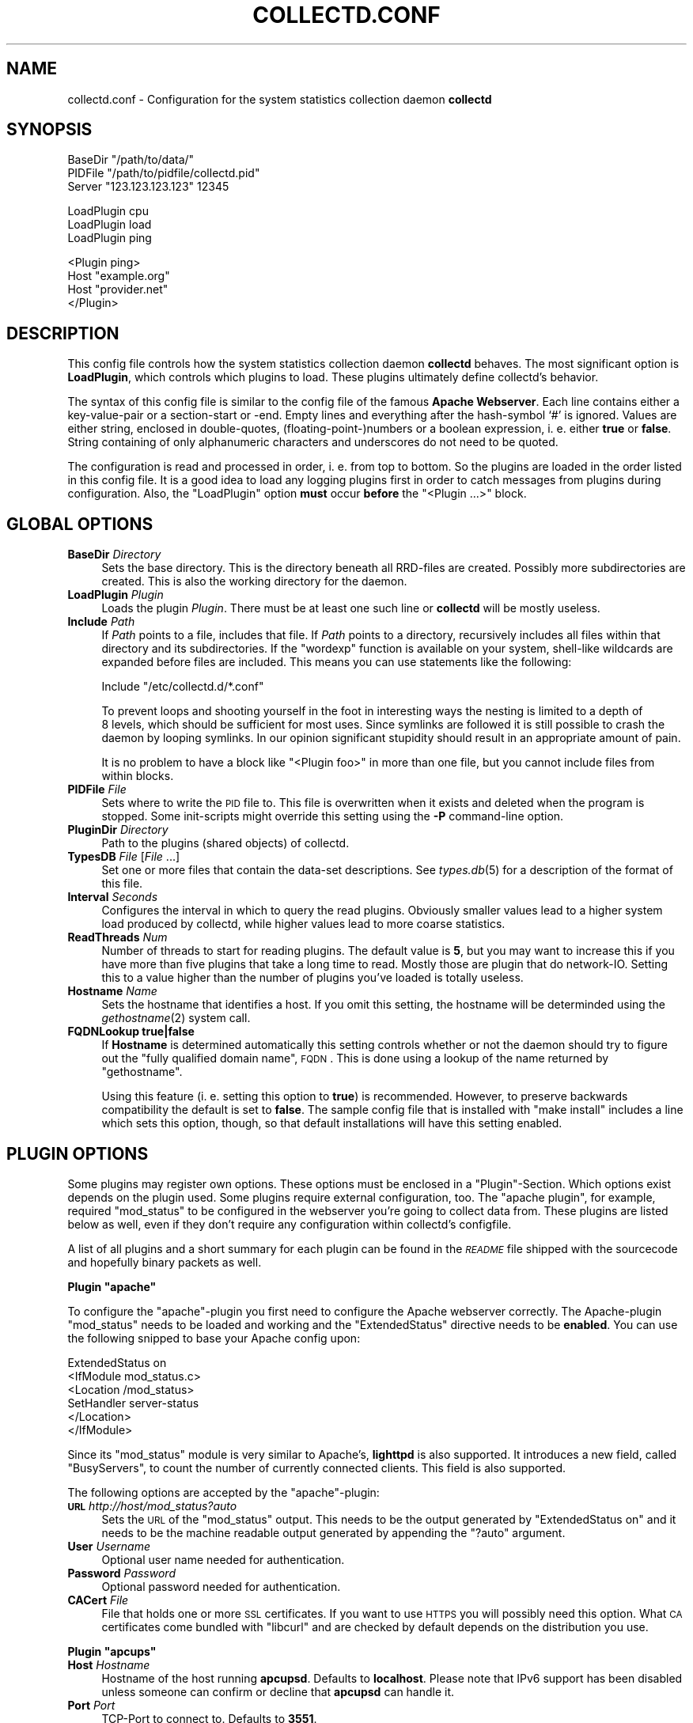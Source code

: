 .\" Automatically generated by Pod::Man v1.37, Pod::Parser v1.32
.\"
.\" Standard preamble:
.\" ========================================================================
.de Sh \" Subsection heading
.br
.if t .Sp
.ne 5
.PP
\fB\\$1\fR
.PP
..
.de Sp \" Vertical space (when we can't use .PP)
.if t .sp .5v
.if n .sp
..
.de Vb \" Begin verbatim text
.ft CW
.nf
.ne \\$1
..
.de Ve \" End verbatim text
.ft R
.fi
..
.\" Set up some character translations and predefined strings.  \*(-- will
.\" give an unbreakable dash, \*(PI will give pi, \*(L" will give a left
.\" double quote, and \*(R" will give a right double quote.  \*(C+ will
.\" give a nicer C++.  Capital omega is used to do unbreakable dashes and
.\" therefore won't be available.  \*(C` and \*(C' expand to `' in nroff,
.\" nothing in troff, for use with C<>.
.tr \(*W-
.ds C+ C\v'-.1v'\h'-1p'\s-2+\h'-1p'+\s0\v'.1v'\h'-1p'
.ie n \{\
.    ds -- \(*W-
.    ds PI pi
.    if (\n(.H=4u)&(1m=24u) .ds -- \(*W\h'-12u'\(*W\h'-12u'-\" diablo 10 pitch
.    if (\n(.H=4u)&(1m=20u) .ds -- \(*W\h'-12u'\(*W\h'-8u'-\"  diablo 12 pitch
.    ds L" ""
.    ds R" ""
.    ds C` ""
.    ds C' ""
'br\}
.el\{\
.    ds -- \|\(em\|
.    ds PI \(*p
.    ds L" ``
.    ds R" ''
'br\}
.\"
.\" If the F register is turned on, we'll generate index entries on stderr for
.\" titles (.TH), headers (.SH), subsections (.Sh), items (.Ip), and index
.\" entries marked with X<> in POD.  Of course, you'll have to process the
.\" output yourself in some meaningful fashion.
.if \nF \{\
.    de IX
.    tm Index:\\$1\t\\n%\t"\\$2"
..
.    nr % 0
.    rr F
.\}
.\"
.\" For nroff, turn off justification.  Always turn off hyphenation; it makes
.\" way too many mistakes in technical documents.
.hy 0
.if n .na
.\"
.\" Accent mark definitions (@(#)ms.acc 1.5 88/02/08 SMI; from UCB 4.2).
.\" Fear.  Run.  Save yourself.  No user-serviceable parts.
.    \" fudge factors for nroff and troff
.if n \{\
.    ds #H 0
.    ds #V .8m
.    ds #F .3m
.    ds #[ \f1
.    ds #] \fP
.\}
.if t \{\
.    ds #H ((1u-(\\\\n(.fu%2u))*.13m)
.    ds #V .6m
.    ds #F 0
.    ds #[ \&
.    ds #] \&
.\}
.    \" simple accents for nroff and troff
.if n \{\
.    ds ' \&
.    ds ` \&
.    ds ^ \&
.    ds , \&
.    ds ~ ~
.    ds /
.\}
.if t \{\
.    ds ' \\k:\h'-(\\n(.wu*8/10-\*(#H)'\'\h"|\\n:u"
.    ds ` \\k:\h'-(\\n(.wu*8/10-\*(#H)'\`\h'|\\n:u'
.    ds ^ \\k:\h'-(\\n(.wu*10/11-\*(#H)'^\h'|\\n:u'
.    ds , \\k:\h'-(\\n(.wu*8/10)',\h'|\\n:u'
.    ds ~ \\k:\h'-(\\n(.wu-\*(#H-.1m)'~\h'|\\n:u'
.    ds / \\k:\h'-(\\n(.wu*8/10-\*(#H)'\z\(sl\h'|\\n:u'
.\}
.    \" troff and (daisy-wheel) nroff accents
.ds : \\k:\h'-(\\n(.wu*8/10-\*(#H+.1m+\*(#F)'\v'-\*(#V'\z.\h'.2m+\*(#F'.\h'|\\n:u'\v'\*(#V'
.ds 8 \h'\*(#H'\(*b\h'-\*(#H'
.ds o \\k:\h'-(\\n(.wu+\w'\(de'u-\*(#H)/2u'\v'-.3n'\*(#[\z\(de\v'.3n'\h'|\\n:u'\*(#]
.ds d- \h'\*(#H'\(pd\h'-\w'~'u'\v'-.25m'\f2\(hy\fP\v'.25m'\h'-\*(#H'
.ds D- D\\k:\h'-\w'D'u'\v'-.11m'\z\(hy\v'.11m'\h'|\\n:u'
.ds th \*(#[\v'.3m'\s+1I\s-1\v'-.3m'\h'-(\w'I'u*2/3)'\s-1o\s+1\*(#]
.ds Th \*(#[\s+2I\s-2\h'-\w'I'u*3/5'\v'-.3m'o\v'.3m'\*(#]
.ds ae a\h'-(\w'a'u*4/10)'e
.ds Ae A\h'-(\w'A'u*4/10)'E
.    \" corrections for vroff
.if v .ds ~ \\k:\h'-(\\n(.wu*9/10-\*(#H)'\s-2\u~\d\s+2\h'|\\n:u'
.if v .ds ^ \\k:\h'-(\\n(.wu*10/11-\*(#H)'\v'-.4m'^\v'.4m'\h'|\\n:u'
.    \" for low resolution devices (crt and lpr)
.if \n(.H>23 .if \n(.V>19 \
\{\
.    ds : e
.    ds 8 ss
.    ds o a
.    ds d- d\h'-1'\(ga
.    ds D- D\h'-1'\(hy
.    ds th \o'bp'
.    ds Th \o'LP'
.    ds ae ae
.    ds Ae AE
.\}
.rm #[ #] #H #V #F C
.\" ========================================================================
.\"
.IX Title "COLLECTD.CONF 5"
.TH COLLECTD.CONF 5 "2008-02-18" "4.3.0" "collectd"
.SH "NAME"
collectd.conf \- Configuration for the system statistics collection daemon \fBcollectd\fR
.SH "SYNOPSIS"
.IX Header "SYNOPSIS"
.Vb 3
\&  BaseDir "/path/to/data/"
\&  PIDFile "/path/to/pidfile/collectd.pid"
\&  Server  "123.123.123.123" 12345
.Ve
.PP
.Vb 3
\&  LoadPlugin cpu
\&  LoadPlugin load
\&  LoadPlugin ping
.Ve
.PP
.Vb 4
\&  <Plugin ping>
\&    Host "example.org"
\&    Host "provider.net"
\&  </Plugin>
.Ve
.SH "DESCRIPTION"
.IX Header "DESCRIPTION"
This config file controls how the system statistics collection daemon
\&\fBcollectd\fR behaves. The most significant option is \fBLoadPlugin\fR, which
controls which plugins to load. These plugins ultimately define collectd's
behavior.
.PP
The syntax of this config file is similar to the config file of the famous
\&\fBApache Webserver\fR. Each line contains either a key-value-pair or a
section-start or \-end. Empty lines and everything after the hash-symbol `#' is
ignored. Values are either string, enclosed in double\-quotes,
(floating\-point\-)numbers or a boolean expression, i.\ e. either \fBtrue\fR or
\&\fBfalse\fR. String containing of only alphanumeric characters and underscores do
not need to be quoted.
.PP
The configuration is read and processed in order, i.\ e. from top to
bottom. So the plugins are loaded in the order listed in this config file. It
is a good idea to load any logging plugins first in order to catch messages
from plugins during configuration. Also, the \f(CW\*(C`LoadPlugin\*(C'\fR option \fBmust\fR occur
\&\fBbefore\fR the \f(CW\*(C`<Plugin ...>\*(C'\fR block.
.SH "GLOBAL OPTIONS"
.IX Header "GLOBAL OPTIONS"
.IP "\fBBaseDir\fR \fIDirectory\fR" 4
.IX Item "BaseDir Directory"
Sets the base directory. This is the directory beneath all RRD-files are
created. Possibly more subdirectories are created. This is also the working
directory for the daemon.
.IP "\fBLoadPlugin\fR \fIPlugin\fR" 4
.IX Item "LoadPlugin Plugin"
Loads the plugin \fIPlugin\fR. There must be at least one such line or \fBcollectd\fR
will be mostly useless.
.IP "\fBInclude\fR \fIPath\fR" 4
.IX Item "Include Path"
If \fIPath\fR points to a file, includes that file. If \fIPath\fR points to a
directory, recursively includes all files within that directory and its
subdirectories. If the \f(CW\*(C`wordexp\*(C'\fR function is available on your system,
shell-like wildcards are expanded before files are included. This means you can
use statements like the following:
.Sp
.Vb 1
\&  Include "/etc/collectd.d/*.conf"
.Ve
.Sp
To prevent loops and shooting yourself in the foot in interesting ways the
nesting is limited to a depth of 8\ levels, which should be sufficient for
most uses. Since symlinks are followed it is still possible to crash the daemon
by looping symlinks. In our opinion significant stupidity should result in an
appropriate amount of pain.
.Sp
It is no problem to have a block like \f(CW\*(C`<Plugin foo>\*(C'\fR in more than one
file, but you cannot include files from within blocks.
.IP "\fBPIDFile\fR \fIFile\fR" 4
.IX Item "PIDFile File"
Sets where to write the \s-1PID\s0 file to. This file is overwritten when it exists
and deleted when the program is stopped. Some init-scripts might override this
setting using the \fB\-P\fR command-line option.
.IP "\fBPluginDir\fR \fIDirectory\fR" 4
.IX Item "PluginDir Directory"
Path to the plugins (shared objects) of collectd.
.IP "\fBTypesDB\fR \fIFile\fR [\fIFile\fR ...]" 4
.IX Item "TypesDB File [File ...]"
Set one or more files that contain the data-set descriptions. See
\&\fItypes.db\fR\|(5) for a description of the format of this file.
.IP "\fBInterval\fR \fISeconds\fR" 4
.IX Item "Interval Seconds"
Configures the interval in which to query the read plugins. Obviously smaller
values lead to a higher system load produced by collectd, while higher values
lead to more coarse statistics.
.IP "\fBReadThreads\fR \fINum\fR" 4
.IX Item "ReadThreads Num"
Number of threads to start for reading plugins. The default value is \fB5\fR, but
you may want to increase this if you have more than five plugins that take a
long time to read. Mostly those are plugin that do network\-IO. Setting this to
a value higher than the number of plugins you've loaded is totally useless.
.IP "\fBHostname\fR \fIName\fR" 4
.IX Item "Hostname Name"
Sets the hostname that identifies a host. If you omit this setting, the
hostname will be determinded using the \fIgethostname\fR\|(2) system call.
.IP "\fBFQDNLookup\fR \fBtrue|false\fR" 4
.IX Item "FQDNLookup true|false"
If \fBHostname\fR is determined automatically this setting controls whether or not
the daemon should try to figure out the \*(L"fully qualified domain name\*(R", \s-1FQDN\s0.
This is done using a lookup of the name returned by \f(CW\*(C`gethostname\*(C'\fR.
.Sp
Using this feature (i.\ e. setting this option to \fBtrue\fR) is recommended.
However, to preserve backwards compatibility the default is set to \fBfalse\fR.
The sample config file that is installed with \f(CW\*(C`make\ install\*(C'\fR includes a
line which sets this option, though, so that default installations will have
this setting enabled.
.SH "PLUGIN OPTIONS"
.IX Header "PLUGIN OPTIONS"
Some plugins may register own options. These options must be enclosed in a
\&\f(CW\*(C`Plugin\*(C'\fR\-Section. Which options exist depends on the plugin used. Some plugins
require external configuration, too. The \f(CW\*(C`apache plugin\*(C'\fR, for example,
required \f(CW\*(C`mod_status\*(C'\fR to be configured in the webserver you're going to
collect data from. These plugins are listed below as well, even if they don't
require any configuration within collectd's configfile.
.PP
A list of all plugins and a short summary for each plugin can be found in the
\&\fI\s-1README\s0\fR file shipped with the sourcecode and hopefully binary packets as
well.
.ie n .Sh "Plugin ""apache"""
.el .Sh "Plugin \f(CWapache\fP"
.IX Subsection "Plugin apache"
To configure the \f(CW\*(C`apache\*(C'\fR\-plugin you first need to configure the Apache
webserver correctly. The Apache-plugin \f(CW\*(C`mod_status\*(C'\fR needs to be loaded and
working and the \f(CW\*(C`ExtendedStatus\*(C'\fR directive needs to be \fBenabled\fR. You can use
the following snipped to base your Apache config upon:
.PP
.Vb 6
\&  ExtendedStatus on
\&  <IfModule mod_status.c>
\&    <Location /mod_status>
\&      SetHandler server\-status
\&    </Location>
\&  </IfModule>
.Ve
.PP
Since its \f(CW\*(C`mod_status\*(C'\fR module is very similar to Apache's, \fBlighttpd\fR is
also supported. It introduces a new field, called \f(CW\*(C`BusyServers\*(C'\fR, to count the
number of currently connected clients. This field is also supported.
.PP
The following options are accepted by the \f(CW\*(C`apache\*(C'\fR\-plugin:
.IP "\fB\s-1URL\s0\fR \fIhttp://host/mod_status?auto\fR" 4
.IX Item "URL http://host/mod_status?auto"
Sets the \s-1URL\s0 of the \f(CW\*(C`mod_status\*(C'\fR output. This needs to be the output generated
by \f(CW\*(C`ExtendedStatus on\*(C'\fR and it needs to be the machine readable output
generated by appending the \f(CW\*(C`?auto\*(C'\fR argument.
.IP "\fBUser\fR \fIUsername\fR" 4
.IX Item "User Username"
Optional user name needed for authentication.
.IP "\fBPassword\fR \fIPassword\fR" 4
.IX Item "Password Password"
Optional password needed for authentication.
.IP "\fBCACert\fR \fIFile\fR" 4
.IX Item "CACert File"
File that holds one or more \s-1SSL\s0 certificates. If you want to use \s-1HTTPS\s0 you will
possibly need this option. What \s-1CA\s0 certificates come bundled with \f(CW\*(C`libcurl\*(C'\fR
and are checked by default depends on the distribution you use.
.ie n .Sh "Plugin ""apcups"""
.el .Sh "Plugin \f(CWapcups\fP"
.IX Subsection "Plugin apcups"
.IP "\fBHost\fR \fIHostname\fR" 4
.IX Item "Host Hostname"
Hostname of the host running \fBapcupsd\fR. Defaults to \fBlocalhost\fR. Please note
that IPv6 support has been disabled unless someone can confirm or decline that
\&\fBapcupsd\fR can handle it.
.IP "\fBPort\fR \fIPort\fR" 4
.IX Item "Port Port"
TCP-Port to connect to. Defaults to \fB3551\fR.
.ie n .Sh "Plugin ""cpufreq"""
.el .Sh "Plugin \f(CWcpufreq\fP"
.IX Subsection "Plugin cpufreq"
This plugin doesn't have any options. It reads
\&\fI/sys/devices/system/cpu/cpu0/cpufreq/scaling_cur_freq\fR (for the first \s-1CPU\s0
installed) to get the current \s-1CPU\s0 frequency. If this file does not exist make
sure \fBcpufreqd\fR (<http://cpufreqd.sourceforge.net/>) or a similar tool is
installed and an \*(L"cpu governor\*(R" (that's a kernel module) is loaded.
.ie n .Sh "Plugin ""csv"""
.el .Sh "Plugin \f(CWcsv\fP"
.IX Subsection "Plugin csv"
.IP "\fBDataDir\fR \fIDirectory\fR" 4
.IX Item "DataDir Directory"
Set the directory to store CSV-files under. Per default CSV-files are generated
beneath the daemon's working directory, i.\ e. the \fBBaseDir\fR.
.IP "\fBStoreRates\fR \fBtrue|false\fR" 4
.IX Item "StoreRates true|false"
If set to \fBtrue\fR, convert counter values to rates. If set to \fBfalse\fR (the
default) counter values are stored as is, i.\ e. as an increasing integer
number.
.ie n .Sh "Plugin ""df"""
.el .Sh "Plugin \f(CWdf\fP"
.IX Subsection "Plugin df"
.IP "\fBDevice\fR \fIDevice\fR" 4
.IX Item "Device Device"
Select partitions based on the devicename.
.IP "\fBMountPoint\fR \fIDirectory\fR" 4
.IX Item "MountPoint Directory"
Select partitions based on the mountpoint.
.IP "\fBFSType\fR \fIFSType\fR" 4
.IX Item "FSType FSType"
Select partitions based on the filesystem type.
.IP "\fBIgnoreSelected\fR \fItrue\fR|\fIfalse\fR" 4
.IX Item "IgnoreSelected true|false"
Invert the selection: If set to true, all partitions \fBexcept\fR the ones that
match any one of the criteria are collected. By default only selected
partitions are collected if a selection is made. If no selection is configured
at all, \fBall\fR partitions are selected.
.ie n .Sh "Plugin ""dns"""
.el .Sh "Plugin \f(CWdns\fP"
.IX Subsection "Plugin dns"
.IP "\fBInterface\fR \fIInterface\fR" 4
.IX Item "Interface Interface"
The dns plugin uses \fBlibpcap\fR to capture dns traffic and analyses it. This
option sets the interface that should be used. If this option is not set, or
set to \*(L"any\*(R", the plugin will try to get packets from \fBall\fR interfaces. This
may not work on certain platforms, such as Mac\ \s-1OS\s0\ X.
.IP "\fBIgnoreSource\fR \fIIP-address\fR" 4
.IX Item "IgnoreSource IP-address"
Ignore packets that originate from this address.
.ie n .Sh "Plugin ""email"""
.el .Sh "Plugin \f(CWemail\fP"
.IX Subsection "Plugin email"
.IP "\fBSocketFile\fR \fIPath\fR" 4
.IX Item "SocketFile Path"
Sets the socket-file which is to be created.
.IP "\fBSocketGroup\fR \fIGroup\fR" 4
.IX Item "SocketGroup Group"
If running as root change the group of the UNIX-socket after it has been
created. Defaults to \fBcollectd\fR.
.IP "\fBSocketPerms\fR \fIPermissions\fR" 4
.IX Item "SocketPerms Permissions"
Change the file permissions of the UNIX-socket after it has been created. The
permissions must be given as a numeric, octal value as you would pass to
\&\fIchmod\fR\|(1). Defaults to \fB0770\fR.
.IP "\fBMaxConns\fR \fINumber\fR" 4
.IX Item "MaxConns Number"
Sets the maximum number of connections that can be handled in parallel. Since
this many threads will be started immediately setting this to a very high
value will waste valuable resources. Defaults to \fB5\fR and will be forced to be
at most \fB16384\fR to prevent typos and dumb mistakes.
.ie n .Sh "Plugin ""exec"""
.el .Sh "Plugin \f(CWexec\fP"
.IX Subsection "Plugin exec"
Please make sure to read \fIcollectd\-exec\fR\|(5) before using this plugin. It
contains valuable information on when the executable is executed and the
output that is expected from it.
.IP "\fBExec\fR \fIUser\fR[:[\fIGroup\fR]] \fIExecutable\fR [\fI<arg>\fR [\fI<arg>\fR ...]]" 4
.IX Item "Exec User[:[Group]] Executable [<arg> [<arg> ...]]"
.PD 0
.IP "\fBNotificationExec\fR \fIUser\fR[:[\fIGroup\fR]] \fIExecutable\fR [\fI<arg>\fR [\fI<arg>\fR ...]]" 4
.IX Item "NotificationExec User[:[Group]] Executable [<arg> [<arg> ...]]"
.PD
Execute the executable \fIExecutable\fR as user \fIUser\fR. If the user name is
followed by a colon and a group name, the effective group is set to that group.
The real group and saved-set group will be set to the default group of that
user. If no group is given the effective group \s-1ID\s0 will be the same as the real
group \s-1ID\s0.
.Sp
Please note that in order to change the user and/or group the daemon needs
superuser privileges. If the daemon is run as an unprivileged user you must
specify the same user/group here. If the daemon is run with superuser
privileges, you must supply a non-root user here.
.Sp
The executable may be followed by optional arguments that are passed to the
program. Please note that due to the configuration parsing numbers and boolean
values may be changed. If you want to be absolutely sure that something is
passed as-is please enclose it in quotes.
.Sp
The \fBExec\fR and \fBNotificationExec\fR statements change the semantics of the
programs executed, i.\ e. the data passed to them and the response
expected from them. This is documented in great detail in \fIcollectd\-exec\fR\|(5).
.ie n .Sh "Plugin ""hddtemp"""
.el .Sh "Plugin \f(CWhddtemp\fP"
.IX Subsection "Plugin hddtemp"
To get values from \fBhddtemp\fR collectd connects to \fBlocalhost\fR (127.0.0.1),
port \fB7634/tcp\fR. The \fBHost\fR and \fBPort\fR options can be used to change these
default values, see below. \f(CW\*(C`hddtemp\*(C'\fR has to be running to work correctly. If
\&\f(CW\*(C`hddtemp\*(C'\fR is not running timeouts may appear which may interfere with other
statistics..
.PP
The \fBhddtemp\fR homepage can be found at
<http://www.guzu.net/linux/hddtemp.php>.
.IP "\fBHost\fR \fIHostname\fR" 4
.IX Item "Host Hostname"
Hostname to connect to. Defaults to \fB127.0.0.1\fR.
.IP "\fBPort\fR \fIPort\fR" 4
.IX Item "Port Port"
TCP-Port to connect to. Defaults to \fB7634\fR.
.IP "\fBTranslateDevicename\fR \fItrue\fR|\fIfalse\fR" 4
.IX Item "TranslateDevicename true|false"
If enabled, translate the disk names to major/minor device numbers
(e.\ g. \*(L"8\-0\*(R" for /dev/sda). For backwards compatibility this defaults to
\&\fItrue\fR but it's recommended to disable it as it will probably be removed in
the next major version.
.ie n .Sh "Plugin ""interface"""
.el .Sh "Plugin \f(CWinterface\fP"
.IX Subsection "Plugin interface"
.IP "\fBInterface\fR \fIInterface\fR" 4
.IX Item "Interface Interface"
Select this interface. By default these interfaces will then be collected. For
a more detailed description see \fBIgnoreSelected\fR below.
.IP "\fBIgnoreSelected\fR \fItrue\fR|\fIfalse\fR" 4
.IX Item "IgnoreSelected true|false"
If no configuration if given, the \fBtraffic\fR\-plugin will collect data from
all interfaces. This may not be practical, especially for loopback\- and
similar interfaces. Thus, you can use the \fBInterface\fR\-option to pick the
interfaces you're interested in. Sometimes, however, it's easier/preferred
to collect all interfaces \fIexcept\fR a few ones. This option enables you to
do that: By setting \fBIgnoreSelected\fR to \fItrue\fR the effect of
\&\fBInterface\fR is inversed: All selected interfaces are ignored and all
other interfaces are collected.
.ie n .Sh "Plugin ""iptables"""
.el .Sh "Plugin \f(CWiptables\fP"
.IX Subsection "Plugin iptables"
.IP "\fBChain\fR \fITable\fR \fIChain\fR [\fIComment|Number\fR [\fIName\fR]]" 4
.IX Item "Chain Table Chain [Comment|Number [Name]]"
Select the rules to count. If only \fITable\fR and \fIChain\fR are given, this plugin
will collect the counters of all rules which have a comment\-match. The comment
is then used as type\-instance.
.Sp
If \fIComment\fR or \fINumber\fR is given, only the rule with the matching comment or
the \fIn\fRth rule will be collected. Again, the comment (or the number) will be
used as the type\-instance.
.Sp
If \fIName\fR is supplied, it will be used as the type-instance instead of the
comment or the number.
.ie n .Sh "Plugin ""irq"""
.el .Sh "Plugin \f(CWirq\fP"
.IX Subsection "Plugin irq"
.IP "\fBIrq\fR \fIIrq\fR" 4
.IX Item "Irq Irq"
Select this irq. By default these irqs will then be collected. For a more
detailed description see \fBIgnoreSelected\fR below.
.IP "\fBIgnoreSelected\fR \fItrue\fR|\fIfalse\fR" 4
.IX Item "IgnoreSelected true|false"
If no configuration if given, the \fBirq\fR\-plugin will collect data from all
irqs. This may not be practical, especially if no interrupts happen. Thus, you
can use the \fBIrq\fR\-option to pick the interrupt you're interested in.
Sometimes, however, it's easier/preferred to collect all interrupts \fIexcept\fR a
few ones. This option enables you to do that: By setting \fBIgnoreSelected\fR to
\&\fItrue\fR the effect of \fBIrq\fR is inversed: All selected interrupts are ignored
and all other interrupts are collected.
.ie n .Sh "Plugin ""libvirt"""
.el .Sh "Plugin \f(CWlibvirt\fP"
.IX Subsection "Plugin libvirt"
This plugin allows \s-1CPU\s0, disk and network load to be collected for virtualized
guests on the machine. This means that these characteristics can be collected
for guest systems without installing any software on them \- collectd only runs
on the hosting system. The statistics are collected through libvirt
(<http://libvirt.org/>).
.PP
Only \fIConnection\fR is required.
.IP "\fBConnection\fR \fIuri\fR" 4
.IX Item "Connection uri"
Connect to the hypervisor given by \fIuri\fR. For example if using Xen use:
.Sp
.Vb 1
\& Connection "xen:///"
.Ve
.Sp
Details which URIs allowed are given at <http://libvirt.org/uri.html>.
.IP "\fBRefreshInterval\fR \fIseconds\fR" 4
.IX Item "RefreshInterval seconds"
Refresh the list of domains and devices every \fIseconds\fR. The default is 60
seconds. Setting this to be the same or smaller than the \fIInterval\fR will cause
the list of domains and devices to be refreshed on every iteration.
.Sp
Refreshing the devices in particular is quite a costly operation, so if your
virtualization setup is static you might consider increasing this. If this
option is set to 0, refreshing is disabled completely.
.IP "\fBDomain\fR \fIname\fR" 4
.IX Item "Domain name"
.PD 0
.IP "\fBBlockDevice\fR \fIname:dev\fR" 4
.IX Item "BlockDevice name:dev"
.IP "\fBInterfaceDevice\fR \fIname:dev\fR" 4
.IX Item "InterfaceDevice name:dev"
.IP "\fBIgnoreSelected\fR \fItrue\fR|\fIfalse\fR" 4
.IX Item "IgnoreSelected true|false"
.PD
Select which domains and devices are collected.
.Sp
If \fIIgnoreSelected\fR is not given or \fIfalse\fR then only the listed domains and
disk/network devices are collected.
.Sp
If \fIIgnoreSelected\fR is \fItrue\fR then the test is reversed and the listed
domains and disk/network devices are ignored, while the rest are collected.
.Sp
The domain name and device names may use a regular expression, if the name is
surrounded by \fI/.../\fR and collectd was compiled with support for regexps.
.Sp
The default is to collect statistics for all domains and all their devices.
.Sp
Example:
.Sp
.Vb 2
\& BlockDevice "/:hdb/"
\& IgnoreSelected "true"
.Ve
.Sp
Ignore all \fIhdb\fR devices on any domain, but other block devices (eg. \fIhda\fR)
will be collected.
.IP "\fBHostnameFormat\fR \fBname|uuid|hostname|...\fR" 4
.IX Item "HostnameFormat name|uuid|hostname|..."
When the libvirt plugin logs data, it sets the hostname of the collected data
according to this setting. The default is to use the guest name as provided by
the hypervisor, which is equal to setting \fBname\fR.
.Sp
\&\fBuuid\fR means use the guest's \s-1UUID\s0. This is useful if you want to track the
same guest across migrations.
.Sp
\&\fBhostname\fR means to use the global \fBHostname\fR setting, which is probably not
useful on its own because all guests will appear to have the same name.
.Sp
You can also specify combinations of these fields. For example \fBname uuid\fR
means to concatenate the guest name and \s-1UUID\s0 (with a literal colon character
between, thus \fI\*(L"foo:1234\-1234\-1234\-1234\*(R"\fR).
.ie n .Sh "Plugin ""logfile"""
.el .Sh "Plugin \f(CWlogfile\fP"
.IX Subsection "Plugin logfile"
.IP "\fBLogLevel\fR \fBdebug|info|notice|warning|err\fR" 4
.IX Item "LogLevel debug|info|notice|warning|err"
Sets the log\-level. If, for example, set to \fBnotice\fR, then all events with
severity \fBnotice\fR, \fBwarning\fR, or \fBerr\fR will be written to the logfile.
.Sp
Please note that \fBdebug\fR is only available if collectd has been compiled with
debugging support.
.IP "\fBFile\fR \fIFile\fR" 4
.IX Item "File File"
Sets the file to write log messages to. The special strings \fBstdout\fR and
\&\fBstderr\fR can be used to write to the standard output and standard error
channels, respectively. This, of course, only makes much sense when collectd is
running in foreground\- or non\-daemon\-mode.
.IP "\fBTimestamp\fR \fBtrue\fR|\fBfalse\fR" 4
.IX Item "Timestamp true|false"
Prefix all lines printed by the current time. Defaults to \fBtrue\fR.
.ie n .Sh "Plugin ""mbmon"""
.el .Sh "Plugin \f(CWmbmon\fP"
.IX Subsection "Plugin mbmon"
The \f(CW\*(C`mbmon plugin\*(C'\fR uses mbmon to retrieve temperature, voltage, etc.
.PP
Be default collectd connects to \fBlocalhost\fR (127.0.0.1), port \fB411/tcp\fR. The
\&\fBHost\fR and \fBPort\fR options can be used to change these values, see below.
\&\f(CW\*(C`mbmon\*(C'\fR has to be running to work correctly. If \f(CW\*(C`mbmon\*(C'\fR is not running
timeouts may appear which may interfere with other statistics..
.PP
\&\f(CW\*(C`mbmon\*(C'\fR must be run with the \-r option (\*(L"print \s-1TAG\s0 and Value format\*(R");
Debian's \fI/etc/init.d/mbmon\fR script already does this, other people
will need to ensure that this is the case.
.IP "\fBHost\fR \fIHostname\fR" 4
.IX Item "Host Hostname"
Hostname to connect to. Defaults to \fB127.0.0.1\fR.
.IP "\fBPort\fR \fIPort\fR" 4
.IX Item "Port Port"
TCP-Port to connect to. Defaults to \fB411\fR.
.ie n .Sh "Plugin ""memcached"""
.el .Sh "Plugin \f(CWmemcached\fP"
.IX Subsection "Plugin memcached"
The \f(CW\*(C`memcached plugin\*(C'\fR connects to a memcached server and queries statistics
about cache utilization, memory and bandwidth used.
<http://www.danga.com/memcached/>
.IP "\fBHost\fR \fIHostname\fR" 4
.IX Item "Host Hostname"
Hostname to connect to. Defaults to \fB127.0.0.1\fR.
.IP "\fBPort\fR \fIPort\fR" 4
.IX Item "Port Port"
TCP-Port to connect to. Defaults to \fB11211\fR.
.ie n .Sh "Plugin ""mysql"""
.el .Sh "Plugin \f(CWmysql\fP"
.IX Subsection "Plugin mysql"
The \f(CW\*(C`mysql plugin\*(C'\fR requires \fBmysqlclient\fR to be installed. It connects to the
database when started and keeps the connection up as long as possible. When the
connection is interrupted for whatever reason it will try to re\-connect. The
plugin will complaint loudly in case anything goes wrong.
.PP
This plugin issues \f(CW\*(C`SHOW STATUS\*(C'\fR and evaluates \f(CW\*(C`Bytes_{received,sent}\*(C'\fR,
\&\f(CW\*(C`Com_*\*(C'\fR and \f(CW\*(C`Handler_*\*(C'\fR which correspond to \fImysql_octets.rrd\fR,
\&\fImysql_commands\-*.rrd\fR and \fImysql_handler\-*.rrd\fR. Also, the values of
\&\f(CW\*(C`Qcache_*\*(C'\fR are put in \fImysql_qcache.rrd\fR and values of \f(CW\*(C`Threads_*\*(C'\fR are put
in \fImysql_threads.rrd\fR. Please refer to the \fBMySQL reference manual\fR,
\&\fI5.2.4. Server Status Variables\fR for an explanation of these values.
.PP
Use the following options to configure the plugin:
.IP "\fBHost\fR \fIHostname\fR" 4
.IX Item "Host Hostname"
Hostname of the database server. Defaults to \fBlocalhost\fR.
.IP "\fBUser\fR \fIUsername\fR" 4
.IX Item "User Username"
Username to use when connecting to the database.
.IP "\fBPassword\fR \fIPassword\fR" 4
.IX Item "Password Password"
Password needed to log into the database.
.IP "\fBDatabase\fR \fIDatabase\fR" 4
.IX Item "Database Database"
Select this database. Defaults to \fIno database\fR which is a perfectly reasonable
option for what this plugin does.
.ie n .Sh "Plugin ""netlink"""
.el .Sh "Plugin \f(CWnetlink\fP"
.IX Subsection "Plugin netlink"
The \f(CW\*(C`netlink\*(C'\fR plugin uses a netlink socket to query the Linux kernel about
statistics of various interface and routing aspects.
.IP "\fBInterface\fR \fIInterface\fR" 4
.IX Item "Interface Interface"
.PD 0
.IP "\fBVerboseInterface\fR \fIInterface\fR" 4
.IX Item "VerboseInterface Interface"
.PD
Instruct the plugin to collect interface statistics. This is basically the same
as the statistics provided by the \f(CW\*(C`interface\*(C'\fR plugin (see above) but
potentially much more detailed.
.Sp
When configuring with \fBInterface\fR only the basic statistics will be collected,
namely octets, packets, and errors. These statistics are collected by
the \f(CW\*(C`interface\*(C'\fR plugin, too, so using both at the same time is no benefit.
.Sp
When configured with \fBVerboseInterface\fR all counters \fBexcept\fR the basic ones,
so that no data needs to be collected twice if you use the \f(CW\*(C`interface\*(C'\fR plugin.
This includes dropped packets, received multicast packets, collisions and a
whole zoo of differentiated \s-1RX\s0 and \s-1TX\s0 errors. You can try the following command
to get an idea of what awaits you:
.Sp
.Vb 1
\&  ip \-s \-s link list
.Ve
.Sp
If \fIInterface\fR is \fBAll\fR, all interfaces will be selected.
.IP "\fBQDisc\fR \fIInterface\fR [\fIQDisc\fR]" 4
.IX Item "QDisc Interface [QDisc]"
.PD 0
.IP "\fBClass\fR \fIInterface\fR [\fIClass\fR]" 4
.IX Item "Class Interface [Class]"
.IP "\fBFilter\fR \fIInterface\fR [\fIFilter\fR]" 4
.IX Item "Filter Interface [Filter]"
.PD
Collect the octets and packets that pass a certain qdisc, class or filter.
.Sp
QDiscs and classes are identified by their type and handle (or classid).
Filters don't necessarily have a handle, therefore the parent's handle is used.
The notation used in collectd differs from that used in \fItc\fR\|(1) in that it
doesn't skip the major or minor number if it's zero and doesn't print special
ids by their name. So, for example, a qdisc may be identified by
\&\f(CW\*(C`pfifo_fast\-1:0\*(C'\fR even though the minor number of \fBall\fR qdiscs is zero and
thus not displayed by \fItc\fR\|(1).
.Sp
If \fBQDisc\fR, \fBClass\fR, or \fBFilter\fR is given without the second argument,
i.\ .e. without an identifier, all qdiscs, classes, or filters that are
associated with that interface will be collected.
.Sp
Since a filter itself doesn't necessarily have a handle, the parent's handle is
used. This may lead to problems when more than one filter is attached to a
qdisc or class. This isn't nice, but we don't know how this could be done any
better. If you have a idea, please don't hesitate to tell us.
.Sp
As with the \fBInterface\fR option you can specify \fBAll\fR as the interface,
meaning all interfaces.
.Sp
Here are some examples to help you understand the above text more easily:
.Sp
.Vb 7
\&  <Plugin netlink>
\&    VerboseInterface "All"
\&    QDisc "eth0" "pfifo_fast\-1:0"
\&    QDisc "ppp0"
\&    Class "ppp0" "htb\-1:10"
\&    Filter "ppp0" "u32\-1:0"
\&  </Plugin>
.Ve
.IP "\fBIgnoreSelected\fR" 4
.IX Item "IgnoreSelected"
The behaviour is the same as with all other similar plugins: If nothing is
selected at all, everything is collected. If some things are selected using the
options described above, only these statistics are collected. If you set
\&\fBIgnoreSelected\fR to \fBtrue\fR, this behavior is inversed, i.\ e. the
specified statistics will not be collected.
.ie n .Sh "Plugin ""network"""
.el .Sh "Plugin \f(CWnetwork\fP"
.IX Subsection "Plugin network"
.IP "\fBListen\fR \fIHost\fR [\fIPort\fR]" 4
.IX Item "Listen Host [Port]"
.PD 0
.IP "\fBServer\fR \fIHost\fR [\fIPort\fR]" 4
.IX Item "Server Host [Port]"
.PD
The \fBServer\fR statement sets the server to send datagrams \fBto\fR.  The statement
may occur multiple times to send each datagram to multiple destinations.
.Sp
The \fBListen\fR statement sets the interfaces to bind to. When multiple
statements are found the daemon will bind to multiple interfaces.
.Sp
The argument \fIHost\fR may be a hostname, an IPv4 address or an IPv6 address. If
the argument is a multicast address the daemon will join that multicast group.
.Sp
If no \fBListen\fR statement is found the server tries join both, the default IPv6
multicast group and the default IPv4 multicast group. If no \fBServer\fR statement
is found the client will try to send data to the IPv6 multicast group first. If
that fails the client will try the IPv4 multicast group.
.Sp
The default IPv6 multicast group is \f(CW\*(C`ff18::efc0:4a42\*(C'\fR. The default IPv4
multicast group is \f(CW239.192.74.66\fR.
.Sp
The optional \fIPort\fR argument sets the port to use. It can either be given
using a numeric port number or a service name. If the argument is omitted the
default port \fB25826\fR is assumed.
.IP "\fBTimeToLive\fR \fI1\-255\fR" 4
.IX Item "TimeToLive 1-255"
Set the time-to-live of sent packets. This applies to all, unicast and
multicast, and IPv4 and IPv6 packets. The default is to not change this value.
That means that multicast packets will be sent with a \s-1TTL\s0 of \f(CW1\fR (one) on most
operating systems.
.IP "\fBForward\fR \fItrue|false\fR" 4
.IX Item "Forward true|false"
If set to \fItrue\fR, write packets that were received via the network plugin to
the sending sockets. This should only be activated when the \fBListen\fR\- and
\&\fBServer\fR\-statements differ. Otherwise packets may be send multiple times to
the same multicast group. While this results in more network traffic than
necessary it's not a huge problem since the plugin has a duplicate detection,
so the values will not loop.
.IP "\fBCacheFlush\fR \fISeconds\fR" 4
.IX Item "CacheFlush Seconds"
For each host/plugin/type combination the \f(CW\*(C`network plugin\*(C'\fR caches the time of
the last value being sent or received. Every \fISeconds\fR seconds the plugin
searches and removes all entries that are older than \fISeconds\fR seconds, thus
freeing the unused memory again. Since this process is somewhat expensive and
normally doesn't do much, this value should not be too small. The default is
1800 seconds, but setting this to 86400 seconds (one day) will not do much harm
either.
.ie n .Sh "Plugin ""nginx"""
.el .Sh "Plugin \f(CWnginx\fP"
.IX Subsection "Plugin nginx"
This plugin collects the number of connections and requests handled by the
\&\f(CW\*(C`nginx daemon\*(C'\fR (speak: engine\ X), a \s-1HTTP\s0 and mail server/proxy. It
queries the page provided by the \f(CW\*(C`ngx_http_stub_status_module\*(C'\fR module, which
isn't compiled by default. Please refer to
<http://wiki.codemongers.com/NginxStubStatusModule> for more information on
how to compile and configure nginx and this module.
.PP
The following options are accepted by the \f(CW\*(C`nginx plugin\*(C'\fR:
.IP "\fB\s-1URL\s0\fR \fIhttp://host/nginx_status\fR" 4
.IX Item "URL http://host/nginx_status"
Sets the \s-1URL\s0 of the \f(CW\*(C`ngx_http_stub_status_module\*(C'\fR output.
.IP "\fBUser\fR \fIUsername\fR" 4
.IX Item "User Username"
Optional user name needed for authentication.
.IP "\fBPassword\fR \fIPassword\fR" 4
.IX Item "Password Password"
Optional password needed for authentication.
.IP "\fBCACert\fR \fIFile\fR" 4
.IX Item "CACert File"
File that holds one or more \s-1SSL\s0 certificates. If you want to use \s-1HTTPS\s0 you will
possibly need this option. What \s-1CA\s0 certificates come bundled with \f(CW\*(C`libcurl\*(C'\fR
and are checked by default depends on the distribution you use.
.ie n .Sh "Plugin ""ntpd"""
.el .Sh "Plugin \f(CWntpd\fP"
.IX Subsection "Plugin ntpd"
.IP "\fBHost\fR \fIHostname\fR" 4
.IX Item "Host Hostname"
Hostname of the host running \fBntpd\fR. Defaults to \fBlocalhost\fR.
.IP "\fBPort\fR \fIPort\fR" 4
.IX Item "Port Port"
UDP-Port to connect to. Defaults to \fB123\fR.
.IP "\fBReverseLookups\fR \fBtrue\fR|\fBfalse\fR" 4
.IX Item "ReverseLookups true|false"
Sets wether or not to perform reverse lookups on peers. Since the name or
IP-address may be used in a filename it is recommended to disable reverse
lookups. The default is to do reverse lookups to preserve backwards
compatibility, though.
.ie n .Sh "Plugin ""nut"""
.el .Sh "Plugin \f(CWnut\fP"
.IX Subsection "Plugin nut"
.IP "\fB\s-1UPS\s0\fR \fIupsname\fR\fB@\fR\fIhostname\fR[\fB:\fR\fIport\fR]" 4
.IX Item "UPS upsname@hostname[:port]"
Add a \s-1UPS\s0 to collect data from. The format is identical to the one accepted by
\&\fIupsc\fR\|(8).
.ie n .Sh "Plugin ""perl"""
.el .Sh "Plugin \f(CWperl\fP"
.IX Subsection "Plugin perl"
This plugin embeds a Perl-interpreter into collectd and provides an interface
to collectd's plugin system. See \fIcollectd\-perl\fR\|(5) for its documentation.
.ie n .Sh "Plugin ""ping"""
.el .Sh "Plugin \f(CWping\fP"
.IX Subsection "Plugin ping"
.IP "\fBHost\fR \fIIP-address\fR" 4
.IX Item "Host IP-address"
Host to ping periodically. This option may be repeated several times to ping
multiple hosts.
.IP "\fB\s-1TTL\s0\fR \fI0\-255\fR" 4
.IX Item "TTL 0-255"
Sets the Time-To-Live of generated \s-1ICMP\s0 packets.
.ie n .Sh "Plugin ""processes"""
.el .Sh "Plugin \f(CWprocesses\fP"
.IX Subsection "Plugin processes"
.IP "\fBProcess\fR \fIName\fR" 4
.IX Item "Process Name"
Select more detailed statistics of processes matching this name. The statistics
collected for these selected processes are size of the resident segment size
(\s-1RSS\s0), user\- and system-time used, number of processes and number of threads,
and minor and major pagefaults.
.ie n .Sh "Plugin ""rrdtool"""
.el .Sh "Plugin \f(CWrrdtool\fP"
.IX Subsection "Plugin rrdtool"
You can use the settings \fBStepSize\fR, \fBHeartBeat\fR, \fBRRARows\fR, and \fB\s-1XFF\s0\fR to
fine-tune your RRD\-files. Please read \fIrrdcreate\fR\|(1) if you encounter problems
using these settings. If you don't want to dive into the depths of RRDTool, you
can safely ignore these settings.
.IP "\fBDataDir\fR \fIDirectory\fR" 4
.IX Item "DataDir Directory"
Set the directory to store RRD-files under. Per default RRD-files are generated
beneath the daemon's working directory, i.\ e. the \fBBaseDir\fR.
.IP "\fBStepSize\fR \fISeconds\fR" 4
.IX Item "StepSize Seconds"
\&\fBForce\fR the stepsize of newly created RRD\-files. Ideally (and per default)
this setting is unset and the stepsize is set to the interval in which the data
is collected. Do not use this option unless you absolutely have to for some
reason. Setting this option may cause problems with the \f(CW\*(C`snmp plugin\*(C'\fR, the
\&\f(CW\*(C`exec plugin\*(C'\fR or when the daemon is set up to receive data from other hosts.
.IP "\fBHeartBeat\fR \fISeconds\fR" 4
.IX Item "HeartBeat Seconds"
\&\fBForce\fR the heartbeat of newly created RRD\-files. This setting should be unset
in which case the heartbeat is set to twice the \fBStepSize\fR which should equal
the interval in which data is collected. Do not set this option unless you have
a very good reason to do so.
.IP "\fBRRARows\fR \fINumRows\fR" 4
.IX Item "RRARows NumRows"
The \f(CW\*(C`rrdtool plugin\*(C'\fR calculates the number of PDPs per \s-1CDP\s0 based on the
\&\fBStepSize\fR, this setting and a timespan. This plugin creates RRD-files with
three times five RRAs, i. e. five RRAs with the CFs \fB\s-1MIN\s0\fR, \fB\s-1AVERAGE\s0\fR, and
\&\fB\s-1MAX\s0\fR. The five RRAs are optimized for graphs covering one hour, one day, one
week, one month, and one year.
.Sp
So for each timespan, it calculates how many PDPs need to be consolidated into
one \s-1CDP\s0 by calculating:
  number of PDPs = timespan / (stepsize * rrarows)
.Sp
Bottom line is, set this no smaller than the width of you graphs in pixels. The
default is 1200.
.IP "\fBRRATimespan\fR \fISeconds\fR" 4
.IX Item "RRATimespan Seconds"
Adds an RRA\-timespan, given in seconds. Use this option multiple times to have
more then one \s-1RRA\s0. If this option is never used, the built-in default of (3600,
86400, 604800, 2678400, 31622400) is used.
.Sp
For more information on how RRA-sizes are calculated see \fBRRARows\fR above.
.IP "\fB\s-1XFF\s0\fR \fIFactor\fR" 4
.IX Item "XFF Factor"
Set the \*(L"XFiles Factor\*(R". The default is 0.1. If unsure, don't set this option.
.IP "\fBCacheFlush\fR \fISeconds\fR" 4
.IX Item "CacheFlush Seconds"
When the \f(CW\*(C`rrdtool plugin\*(C'\fR uses a cache (by setting \fBCacheTimeout\fR, see below)
it writes all values for a certain RRD-file if the oldest value is older than
(or equal to) the number of seconds specified. If some RRD-file is not updated
anymore for some reason (the computer was shut down, the network is broken,
etc.) some values may still be in the cache. If \fBCacheFlush\fR is set, then the
entire cache is searched for entries older than \fBCacheTimeout\fR seconds and
written to disk every \fISeconds\fR seconds. Since this is kind of expensive and
does nothing under normal circumstances, this value should not be too small.
900 seconds might be a good value, though setting this to 7200 seconds doesn't
normally do much harm either.
.IP "\fBCacheTimeout\fR \fISeconds\fR" 4
.IX Item "CacheTimeout Seconds"
If this option is set to a value greater than zero, the \f(CW\*(C`rrdtool plugin\*(C'\fR will
save values in a cache, as described above. Writing multiple values at once
reduces IO-operations and thus lessens the load produced by updating the files.
The trade off is that the graphs kind of \*(L"drag behind\*(R" and that more memory is
used.
.ie n .Sh "Plugin ""sensors"""
.el .Sh "Plugin \f(CWsensors\fP"
.IX Subsection "Plugin sensors"
The \f(CW\*(C`sensors plugin\*(C'\fR uses \fBlm_sensors\fR to retrieve sensor\-values. This means
that all the needed modules have to be loaded and lm_sensors has to be
configured (most likely by editing \fI/etc/sensors.conf\fR. Read
\&\fIsensors.conf\fR\|(5) for details.
.PP
The \fBlm_sensors\fR homepage can be found at
<http://secure.netroedge.com/~lm78/>.
.IP "\fBSensor\fR \fIchip\-bus\-address/type\-feature\fR" 4
.IX Item "Sensor chip-bus-address/type-feature"
Selects the name of the sensor which you want to collect or ignore, depending
on the \fBIgnoreSelected\fR below. For example, the option "\fBSensor\fR
\&\fIit8712\-isa\-0290/voltage\-in1\fR" will cause collectd to gather data for the
voltage sensor \fIin1\fR of the \fIit8712\fR on the isa bus at the address 0290.
.IP "\fBIgnoreSelected\fR \fItrue\fR|\fIfalse\fR" 4
.IX Item "IgnoreSelected true|false"
If no configuration if given, the \fBsensors\fR\-plugin will collect data from all
sensors. This may not be practical, especially for uninteresting sensors.
Thus, you can use the \fBSensor\fR\-option to pick the sensors you're interested
in. Sometimes, however, it's easier/preferred to collect all sensors \fIexcept\fR a
few ones. This option enables you to do that: By setting \fBIgnoreSelected\fR to
\&\fItrue\fR the effect of \fBSensor\fR is inversed: All selected sensors are ignored
and all other sensors are collected.
.ie n .Sh "Plugin ""snmp"""
.el .Sh "Plugin \f(CWsnmp\fP"
.IX Subsection "Plugin snmp"
Since the configuration of the \f(CW\*(C`snmp plugin\*(C'\fR is a little more complicated than
other plugins, its documentation has been moved to an own manpage,
\&\fIcollectd\-snmp\fR\|(5). Please see there for details.
.ie n .Sh "Plugin ""syslog"""
.el .Sh "Plugin \f(CWsyslog\fP"
.IX Subsection "Plugin syslog"
.IP "\fBLogLevel\fR \fBdebug|info|notice|warning|err\fR" 4
.IX Item "LogLevel debug|info|notice|warning|err"
Sets the log\-level. If, for example, set to \fBnotice\fR, then all events with
severity \fBnotice\fR, \fBwarning\fR, or \fBerr\fR will be submitted to the
syslog\-daemon.
.Sp
Please note that \fBdebug\fR is only available if collectd has been compiled with
debugging support.
.ie n .Sh "Plugin ""tcpconns"""
.el .Sh "Plugin \f(CWtcpconns\fP"
.IX Subsection "Plugin tcpconns"
The \f(CW\*(C`tcpconns plugin\*(C'\fR counts the number of currently established \s-1TCP\s0
connections based on the local port and/or the remote port. Since there may be
a lot of connections the default if to count all connections with a local port,
for which a listening socket is opened. You can use the following options to
fine-tune the ports you are interested in:
.IP "\fBListeningPorts\fR \fItrue\fR|\fIfalse\fR" 4
.IX Item "ListeningPorts true|false"
If this option is set to \fItrue\fR, statistics for all local ports for which a
listening socket exists are collected. The default depends on \fBLocalPort\fR and
\&\fBRemotePort\fR (see below): If no port at all is specifically selected, the
default is to collect listening ports. If specific ports (no matter if local or
remote ports) are selected, this option defaults to \fIfalse\fR, i.\ e. only
the selected ports will be collected unless this option is set to \fItrue\fR
specifically.
.IP "\fBLocalPort\fR \fIPort\fR" 4
.IX Item "LocalPort Port"
Count the connections to a specific local port. This can be used to see how
many connections are handled by a specific daemon, e.\ g. the mailserver.
You have to specify the port in numeric form, so for the mailserver example
you'd need to set \fB25\fR.
.IP "\fBRemotePort\fR \fIPort\fR" 4
.IX Item "RemotePort Port"
Count the connections to a specific remote port. This is useful to see how
much a remote service is used. This is most useful if you want to know how many
connections a local service has opened to remote services, e.\ g. how many
connections a mail server or news server has to other mail or news servers, or
how many connections a web proxy holds to web servers. You have to give the
port in numeric form.
.ie n .Sh "Plugin ""unixsock"""
.el .Sh "Plugin \f(CWunixsock\fP"
.IX Subsection "Plugin unixsock"
.IP "\fBSocketFile\fR \fIPath\fR" 4
.IX Item "SocketFile Path"
Sets the socket-file which is to be created.
.IP "\fBSocketGroup\fR \fIGroup\fR" 4
.IX Item "SocketGroup Group"
If running as root change the group of the UNIX-socket after it has been
created. Defaults to \fBcollectd\fR.
.IP "\fBSocketPerms\fR \fIPermissions\fR" 4
.IX Item "SocketPerms Permissions"
Change the file permissions of the UNIX-socket after it has been created. The
permissions must be given as a numeric, octal value as you would pass to
\&\fIchmod\fR\|(1). Defaults to \fB0770\fR.
.ie n .Sh "Plugin ""uuid"""
.el .Sh "Plugin \f(CWuuid\fP"
.IX Subsection "Plugin uuid"
This plugin, if loaded, causes the Hostname to be taken from the machine's
\&\s-1UUID\s0. The \s-1UUID\s0 is a universally unique designation for the machine, usually
taken from the machine's \s-1BIOS\s0. This is most useful if the machine is running in
a virtual environment such as Xen, in which case the \s-1UUID\s0 is preserved across
shutdowns and migration.
.PP
The following methods are used to find the machine's \s-1UUID\s0, in order:
.IP "\(bu" 4
Check \fI/etc/uuid\fR (or \fIUUIDFile\fR).
.IP "\(bu" 4
Check for \s-1UUID\s0 from \s-1HAL\s0 (<http://www.freedesktop.org/wiki/Software/hal>) if
present.
.IP "\(bu" 4
Check for \s-1UUID\s0 from \f(CW\*(C`dmidecode\*(C'\fR / \s-1SMBIOS\s0.
.IP "\(bu" 4
Check for \s-1UUID\s0 from Xen hypervisor.
.PP
If no \s-1UUID\s0 can be found then the hostname is not modified.
.IP "\fBUUIDFile\fR \fIPath\fR" 4
.IX Item "UUIDFile Path"
Take the \s-1UUID\s0 from the given file (default \fI/etc/uuid\fR).
.ie n .Sh "Plugin ""vserver"""
.el .Sh "Plugin \f(CWvserver\fP"
.IX Subsection "Plugin vserver"
This plugin doesn't have any options. \fBVServer\fR support is only available for
Linux. It cannot yet be found in a vanilla kernel, though. To make use of this
plugin you need a kernel that has \fBVServer\fR support built in, i.\ e. you
need to apply the patches and compile your own kernel, which will then provide
the \fI/proc/virtual\fR filesystem that is required by this plugin.
.PP
The \fBVServer\fR homepage can be found at <http://linux\-vserver.org/>.
.SH "THRESHOLD CONFIGURATION"
.IX Header "THRESHOLD CONFIGURATION"
Starting with version \f(CW4.3.0\fR collectd has support for \fBmonitoring\fR. By that
we mean that the values are not only stored or sent somewhere, but that they
are judged and, if a problem is recognized, acted upon. The only action
collectd takes itself is to generate and dispatch a \*(L"notification\*(R". Plugins can
register to receive notifications and perform appropriate further actions.
.PP
Since systems and what you expect them to do differ a lot, you can configure
\&\fBthresholds\fR for your values freely. This gives you a lot of flexibility but
also a lot of responsibility.
.PP
Every time a value is out of range a notification is dispatched. This means
that the idle percentage of your \s-1CPU\s0 needs to be less then the configured
threshold only once for a notification to be generated. There's no such thing
as a moving average or similar \- at least not now.
.PP
Also, all values that match a threshold are considered to be relevant or
\&\*(L"interesting\*(R". As a consequence collectd will issue a notification if they are
not received for twice the last timeout of the values. If, for example, some
hosts sends it's \s-1CPU\s0 statistics to the server every 60 seconds, a notification
will be dispatched after about 120 seconds. It may take a little longer because
the timeout is checked only once each \fBInterval\fR on the server.
.PP
Here is a configuration example to get you started. Read below for more
information.
.PP
.Vb 9
\& <Threshold>
\&   <Type "foo">
\&     WarningMin    0.00
\&     WarningMax 1000.00
\&     FailureMin    0.00
\&     FailureMax 1200.00
\&     Invert false
\&     Instance "bar"
\&   </Type>
.Ve
.PP
.Vb 6
\&   <Plugin "interface">
\&     Instance "eth0"
\&     <Type "if_octets">
\&       FailureMax 10000000
\&     </Type>
\&   </Plugin>
.Ve
.PP
.Vb 5
\&   <Host "hostname">
\&     <Type "cpu">
\&       Instance "idle"
\&       FailureMin 10
\&     </Type>
.Ve
.PP
.Vb 8
\&     <Plugin "memory">
\&       <Type "memory">
\&         Instance "cached"
\&         WarningMin 100000000
\&       </Type>
\&     </Plugin>
\&   </Host>
\& </Threshold>
.Ve
.PP
There are basically two types of configuration statements: The \f(CW\*(C`Host\*(C'\fR,
\&\f(CW\*(C`Plugin\*(C'\fR, and \f(CW\*(C`Type\*(C'\fR blocks select the value for which a threshold should be
configured. The \f(CW\*(C`Plugin\*(C'\fR and \f(CW\*(C`Type\*(C'\fR blocks may be specified further using the
\&\f(CW\*(C`Instance\*(C'\fR option. You can combine the block by nesting the blocks, though
they must be nested in the above order, i.\ e. \f(CW\*(C`Host\*(C'\fR may contain either
\&\f(CW\*(C`Plugin\*(C'\fR and \f(CW\*(C`Type\*(C'\fR blocks, \f(CW\*(C`Plugin\*(C'\fR may only contain \f(CW\*(C`Type\*(C'\fR blocks and
\&\f(CW\*(C`Type\*(C'\fR may not contain other blocks. If multiple blocks apply to the same
value the most specific block is used.
.PP
The other statements specify the threshold to configure. They \fBmust\fR be
included in a \f(CW\*(C`Type\*(C'\fR block. Currently the following statements are recognized:
.IP "\fBFailureMax\fR \fIValue\fR" 4
.IX Item "FailureMax Value"
.PD 0
.IP "\fBWarningMax\fR \fIValue\fR" 4
.IX Item "WarningMax Value"
.PD
Sets the upper bound of acceptable values. If unset defaults to positive
infinity. If a value is greater than \fBFailureMax\fR a \fB\s-1FAILURE\s0\fR notification
will be created. If the value is greater than \fBWarningMax\fR but less than (or
equal to) \fBFailureMax\fR a \fB\s-1WARNING\s0\fR notification will be created.
.IP "\fBFailureMin\fR \fIValue\fR" 4
.IX Item "FailureMin Value"
.PD 0
.IP "\fBWarningMin\fR \fIValue\fR" 4
.IX Item "WarningMin Value"
.PD
Sets the lower bound of acceptable values. If unset defaults to negative
infinity. If a value is less than \fBFailureMin\fR a \fB\s-1FAILURE\s0\fR notification will
be created. If the value is less than \fBWarningMin\fR but greater than (or equal
to) \fBFailureMin\fR a \fB\s-1WARNING\s0\fR notification will be created.
.IP "\fBInvert\fR \fBtrue\fR|\fBfalse\fR" 4
.IX Item "Invert true|false"
If set to \fBtrue\fR the range of acceptable values is inverted, i.\ e.
values between \fBFailureMin\fR and \fBFailureMax\fR (\fBWarningMin\fR and
\&\fBWarningMax\fR) are not okay. Defaults to \fBfalse\fR.
.IP "\fBPersist\fR \fBtrue\fR|\fBfalse\fR" 4
.IX Item "Persist true|false"
Sets how often notifications are generated. If set to \fBtrue\fR one notification
will be generated for each value that is out of the acceptable range. If set to
\&\fBfalse\fR (the default) then a notification is only generated if a value is out
of range but the previous value was okay.
.Sp
This applies to missing values, too: If set to \fBtrue\fR a notification about a
missing value is generated once every \fBInterval\fR seconds. If set to \fBfalse\fR
only one such notification is generated until the value appears again.
.SH "SEE ALSO"
.IX Header "SEE ALSO"
\&\fIcollectd\fR\|(1),
\&\fIcollectd\-exec\fR\|(5),
\&\fIcollectd\-perl\fR\|(5),
\&\fIcollectd\-unixsock\fR\|(5),
\&\fItypes.db\fR\|(5),
\&\fIhddtemp\fR\|(8),
kstat(3KSTAT),
\&\fImbmon\fR\|(1),
\&\fIrrdtool\fR\|(1),
\&\fIsensors\fR\|(1)
.SH "AUTHOR"
.IX Header "AUTHOR"
Florian Forster <octo@verplant.org>
